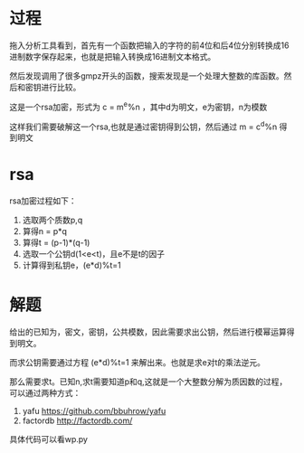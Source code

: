 * 过程

拖入分析工具看到，首先有一个函数把输入的字符的前4位和后4位分别转换成16进制数字保存起来，也就是把输入转换成16进制文本格式。

然后发现调用了很多gmpz开头的函数，搜索发现是一个处理大整数的库函数。然后和密钥进行比较。

这是一个rsa加密，形式为 c = m^e%n ，其中d为明文，e为密钥，n为模数

这样我们需要破解这一个rsa,也就是通过密钥得到公钥，然后通过 m = c^d%n 得到明文

* rsa

rsa加密过程如下：
1. 选取两个质数p,q
2. 算得n = p*q
3. 算得t = (p-1)*(q-1)
4. 选取一个公钥d(1<e<t)，且e不是t的因子
5. 计算得到私钥e，(e*d)%t=1

* 解题

给出的已知为，密文，密钥，公共模数，因此需要求出公钥，然后进行模幂运算得到明文。

而求公钥需要通过方程 (e*d)%t=1 来解出来。也就是求e对t的乘法逆元。

那么需要求t。已知n,求t需要知道p和q,这就是一个大整数分解为质因数的过程，可以通过两种方式：
1. yafu https://github.com/bbuhrow/yafu
2. factordb http://factordb.com/   

具体代码可以看wp.py
